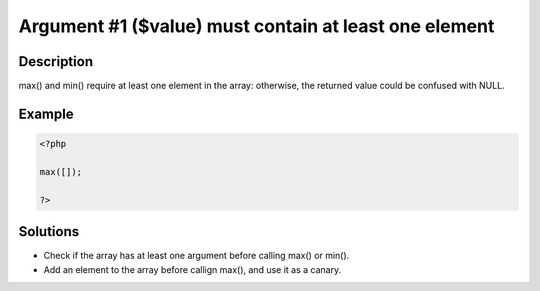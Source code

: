 .. _argument-#1-(\$value)-must-contain-at-least-one-element:

Argument #1 ($value) must contain at least one element
------------------------------------------------------
 
	.. meta::
		:description:
			Argument #1 ($value) must contain at least one element: max() and min() require at least one element in the array: otherwise, the returned value could be confused with NULL.

		:og:type: article
		:og:title: Argument #1 ($value) must contain at least one element
		:og:description: max() and min() require at least one element in the array: otherwise, the returned value could be confused with NULL
		:og:url: https://php-errors.readthedocs.io/en/latest/messages/argument-%231-%28%24value%29-must-contain-at-least-one-element.html

Description
___________
 
max() and min() require at least one element in the array: otherwise, the returned value could be confused with NULL.

Example
_______

.. code-block:: php

   <?php
   
   max([]);
   
   ?>

Solutions
_________

+ Check if the array has at least one argument before calling max() or min().
+ Add an element to the array before callign max(), and use it as a canary.
